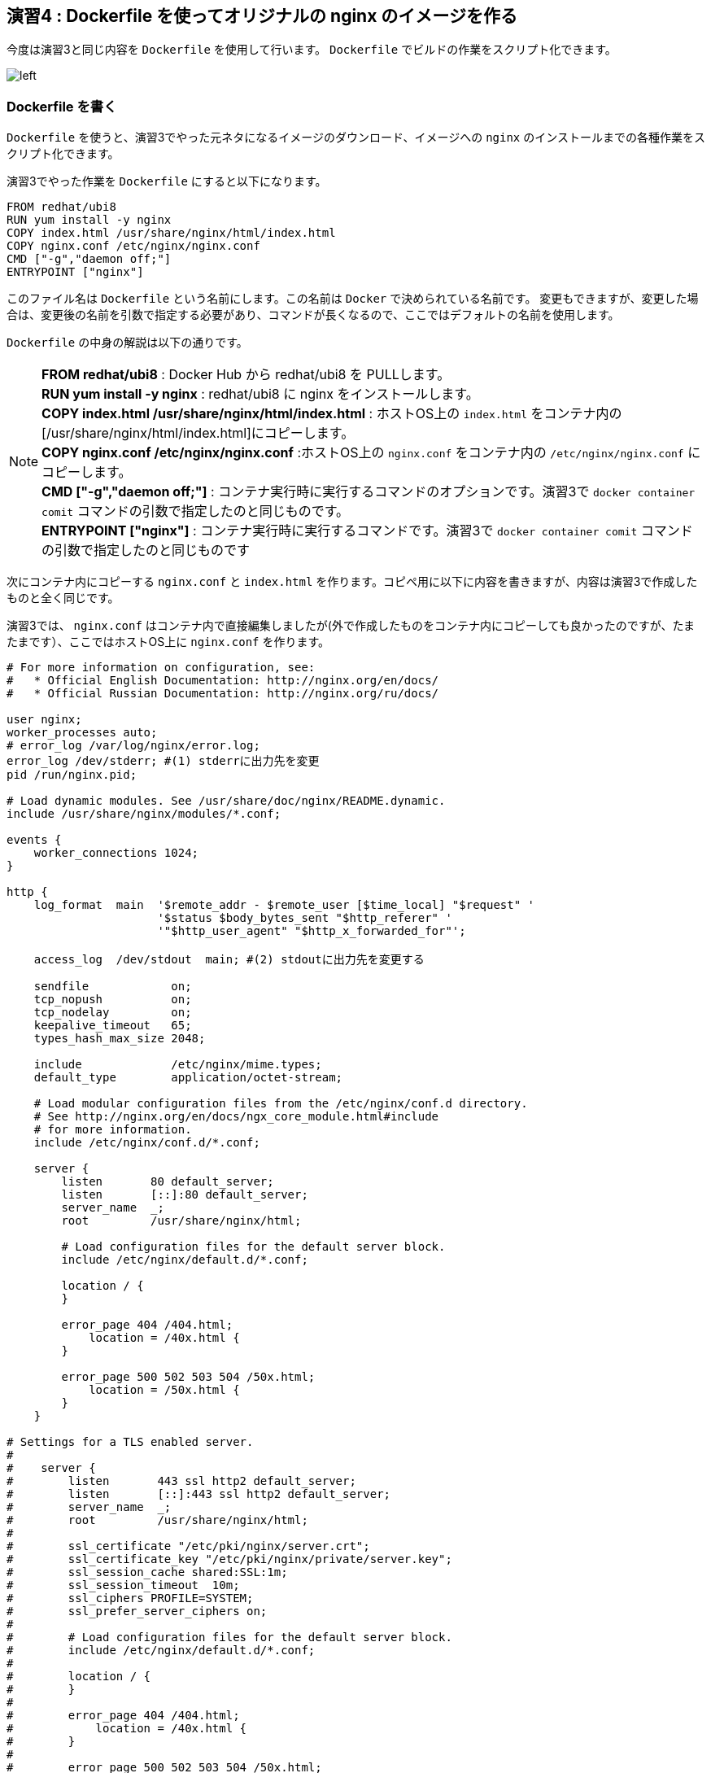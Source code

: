 
== 演習4 : Dockerfile を使ってオリジナルの nginx のイメージを作る

今度は演習3と同じ内容を `Dockerfile` を使用して行います。 `Dockerfile` でビルドの作業をスクリプト化できます。

image::images/practice4-procedure.png[left]

=== Dockerfile を書く

`Dockerfile` を使うと、演習3でやった元ネタになるイメージのダウンロード、イメージへの `nginx` のインストールまでの各種作業をスクリプト化できます。

演習3でやった作業を `Dockerfile` にすると以下になります。


```Dockerfile
FROM redhat/ubi8
RUN yum install -y nginx
COPY index.html /usr/share/nginx/html/index.html
COPY nginx.conf /etc/nginx/nginx.conf
CMD ["-g","daemon off;"]   
ENTRYPOINT ["nginx"]
```

このファイル名は `Dockerfile` という名前にします。この名前は `Docker` で決められている名前です。
変更もできますが、変更した場合は、変更後の名前を引数で指定する必要があり、コマンドが長くなるので、ここではデフォルトの名前を使用します。

`Dockerfile` の中身の解説は以下の通りです。

[NOTE]
====
**FROM redhat/ubi8** : Docker Hub から redhat/ubi8 を PULLします。 + 
**RUN yum install -y nginx** :  redhat/ubi8 に nginx をインストールします。 + 
**COPY index.html /usr/share/nginx/html/index.html** : ホストOS上の `index.html` をコンテナ内の[/usr/share/nginx/html/index.html]にコピーします。 +
**COPY nginx.conf /etc/nginx/nginx.conf** :ホストOS上の `nginx.conf` をコンテナ内の `/etc/nginx/nginx.conf` にコピーします。 +
**CMD ["-g","daemon off;"]** : コンテナ実行時に実行するコマンドのオプションです。演習3で `docker container comit` コマンドの引数で指定したのと同じものです。 +
**ENTRYPOINT ["nginx"]** : コンテナ実行時に実行するコマンドです。演習3で `docker container comit` コマンドの引数で指定したのと同じものです
====

次にコンテナ内にコピーする `nginx.conf` と `index.html` を作ります。コピペ用に以下に内容を書きますが、内容は演習3で作成したものと全く同じです。

演習3では、 `nginx.conf` はコンテナ内で直接編集しましたが(外で作成したものをコンテナ内にコピーしても良かったのですが、たまたまです）、ここではホストOS上に `nginx.conf` を作ります。

```/etc/nginx/nginx.conf
# For more information on configuration, see:
#   * Official English Documentation: http://nginx.org/en/docs/
#   * Official Russian Documentation: http://nginx.org/ru/docs/

user nginx;
worker_processes auto;
# error_log /var/log/nginx/error.log;
error_log /dev/stderr; #(1) stderrに出力先を変更
pid /run/nginx.pid;

# Load dynamic modules. See /usr/share/doc/nginx/README.dynamic.
include /usr/share/nginx/modules/*.conf;

events {
    worker_connections 1024;
}

http {
    log_format  main  '$remote_addr - $remote_user [$time_local] "$request" '
                      '$status $body_bytes_sent "$http_referer" '
                      '"$http_user_agent" "$http_x_forwarded_for"';

    access_log  /dev/stdout  main; #(2) stdoutに出力先を変更する

    sendfile            on;
    tcp_nopush          on;
    tcp_nodelay         on;
    keepalive_timeout   65;
    types_hash_max_size 2048;

    include             /etc/nginx/mime.types;
    default_type        application/octet-stream;

    # Load modular configuration files from the /etc/nginx/conf.d directory.
    # See http://nginx.org/en/docs/ngx_core_module.html#include
    # for more information.
    include /etc/nginx/conf.d/*.conf;

    server {
        listen       80 default_server;
        listen       [::]:80 default_server;
        server_name  _;
        root         /usr/share/nginx/html;

        # Load configuration files for the default server block.
        include /etc/nginx/default.d/*.conf;

        location / {
        }

        error_page 404 /404.html;
            location = /40x.html {
        }

        error_page 500 502 503 504 /50x.html;
            location = /50x.html {
        }
    }

# Settings for a TLS enabled server.
#
#    server {
#        listen       443 ssl http2 default_server;
#        listen       [::]:443 ssl http2 default_server;
#        server_name  _;
#        root         /usr/share/nginx/html;
#
#        ssl_certificate "/etc/pki/nginx/server.crt";
#        ssl_certificate_key "/etc/pki/nginx/private/server.key";
#        ssl_session_cache shared:SSL:1m;
#        ssl_session_timeout  10m;
#        ssl_ciphers PROFILE=SYSTEM;
#        ssl_prefer_server_ciphers on;
#
#        # Load configuration files for the default server block.
#        include /etc/nginx/default.d/*.conf;
#
#        location / {
#        }
#
#        error_page 404 /404.html;
#            location = /40x.html {
#        }
#
#        error_page 500 502 503 504 /50x.html;
#            location = /50x.html {
#        }
#    }

}
```

```index.html
<html>
    <head>
        <title>Test Page for the Nginx HTTP Server on Red Hat Enterprise Linux</title>
        <meta http-equiv="Content-Type" content="text/html; charset=UTF-8" />
    </head>
    <body>
       <p> Hello World </p>
    </body>
</html>
```

これらのファイルは `Dockerfile` と一緒に同じディレクトリに置きます。
必要なファイルが揃っていれば以下のようになっているはずです。

```
$ ls -ltr
total 16
-rw-r--r-- 1 yuhki yuhki  305 Dec 23 11:33 index.html
-rw-r--r-- 1 yuhki yuhki  178 Dec 23 14:19 Dockerfile
-rw-r--r-- 1 yuhki yuhki 2551 Dec 23 15:15 nginx.conf
$
```

=== build する

`docker build` コマンドを実行すると `Dockerfile` という名前のファイルを探してきてその内容の作業を実行して、新しいイメージを作成してくれます。 `Dockerfile` という名前は変更もできますが、変更した場合は変更後のファイルを引数で指定する必要があります。

新しく生成されるイメージ名を `yuhkih/nginx-ubi8-2:1.0` にします。

以下のコマンドでビルドを実行します。

```
$ docker build . -t yuhkih/nginx-ubi8-2:1.0
```

`.` で、カレントディレクトリの `Dockerfile` を探しに行きます。


この名前は

`yuhkih` : 筆者の Docker Hub のユーザー名 +
`nginx-unbi8-2` : このイメージの名前のコア部分 +
`1.0` : このイメージのタグ

をくっつけたものです。
`Docker Hub` のユーザー名を先頭につけたのは、後で `Docker Hub` にこのイメージを `push` する事を考えているためです。
`Docker Hub` に保管するイメージは、イメージ名の先頭に `<ユーザー名>/` を付ける事が決まりになっているため、イメージ作成時にあらかじめ付けておきます。逆に言うと、 `Docker Hub` にイメージを `push` せずにローカルで使うだけであれば、こう言った名前の付け方は必要ありません。

最後に `1.0` という名前のタグを付けていますが、これを付けなかった場合は、 `latest` というタグが自動で付きます。

名前の付け方にいろいろルールがあり面倒ですが、このネーミング・ルールになれる必要があります。

=== build したイメージの確認

`docker images` コマンドで、ビルドされたイメージを確認します。

```
$ docker images
REPOSITORY                                      TAG       IMAGE ID       CREATED         SIZE
yuhkih/nginx-ubi8-2                             1.0       9539618c5467   5 hours ago     307MB
...
```

=== Docker Hub に push する。

作成したイメージを `Docker Hub`　に `push`　します。

`Docker Hub` にログインします。

```
$ docker login -u yuhkih -p <パスワード>
```

`Docker Hub` に `push` します。イメージ名の先頭が `<user名>/` のフォーマットになっている必要があります。

```
$ docker push yuhkih/nginx-ubi8
```

=== Docker Hub に 上がった事を確認する

`Repository` 名を引数に `docker search` する事で `docker Hub` 上のイメージを確認できます。

```
$ docker search yuhkih
NAME                  DESCRIPTION   STARS     OFFICIAL   AUTOMATED
yuhkih/nginx-ubi8-2                 0
...
```

無事に `docker Hub` に上がっている事が確認できました。

以上で演習4は完了です。お疲れ様でした。
